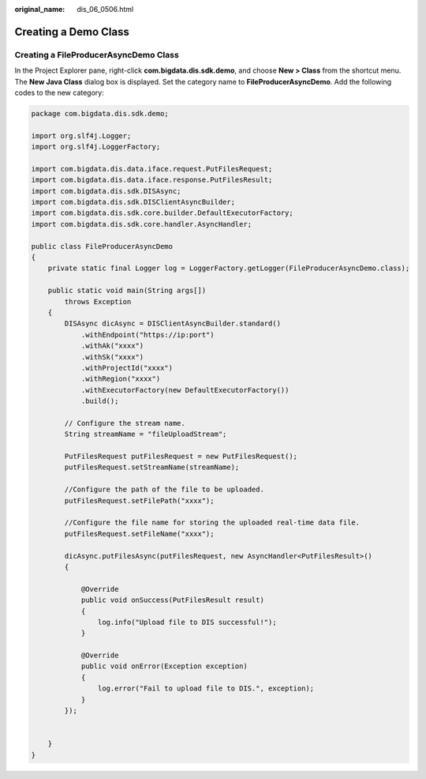 :original_name: dis_06_0506.html

.. _dis_06_0506:

Creating a Demo Class
=====================

Creating a FileProducerAsyncDemo Class
--------------------------------------

In the Project Explorer pane, right-click **com.bigdata.dis.sdk.demo**, and choose **New > Class** from the shortcut menu. The **New Java Class** dialog box is displayed. Set the category name to **FileProducerAsyncDemo**. Add the following codes to the new category:

.. code-block::

   package com.bigdata.dis.sdk.demo;

   import org.slf4j.Logger;
   import org.slf4j.LoggerFactory;

   import com.bigdata.dis.data.iface.request.PutFilesRequest;
   import com.bigdata.dis.data.iface.response.PutFilesResult;
   import com.bigdata.dis.sdk.DISAsync;
   import com.bigdata.dis.sdk.DISClientAsyncBuilder;
   import com.bigdata.dis.sdk.core.builder.DefaultExecutorFactory;
   import com.bigdata.dis.sdk.core.handler.AsyncHandler;

   public class FileProducerAsyncDemo
   {
       private static final Logger log = LoggerFactory.getLogger(FileProducerAsyncDemo.class);

       public static void main(String args[])
           throws Exception
       {
           DISAsync dicAsync = DISClientAsyncBuilder.standard()
               .withEndpoint("https://ip:port")
               .withAk("xxxx")
               .withSk("xxxx")
               .withProjectId("xxxx")
               .withRegion("xxxx")
               .withExecutorFactory(new DefaultExecutorFactory())
               .build();

           // Configure the stream name.
           String streamName = "fileUploadStream";

           PutFilesRequest putFilesRequest = new PutFilesRequest();
           putFilesRequest.setStreamName(streamName);

           //Configure the path of the file to be uploaded.
           putFilesRequest.setFilePath("xxxx");

           //Configure the file name for storing the uploaded real-time data file.
           putFilesRequest.setFileName("xxxx");

           dicAsync.putFilesAsync(putFilesRequest, new AsyncHandler<PutFilesResult>()
           {

               @Override
               public void onSuccess(PutFilesResult result)
               {
                   log.info("Upload file to DIS successful!");
               }

               @Override
               public void onError(Exception exception)
               {
                   log.error("Fail to upload file to DIS.", exception);
               }
           });


       }
   }
